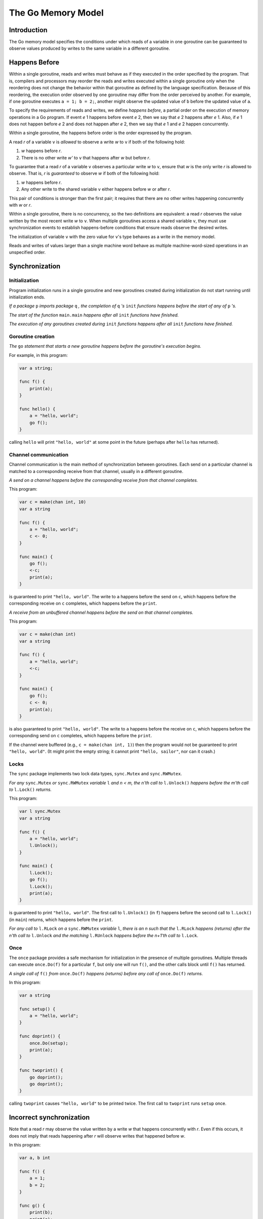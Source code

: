 ===================
The Go Memory Model
===================

Introduction
============

The Go memory model specifies the conditions under which reads of a variable in one goroutine can be guaranteed to observe values produced by writes to the same variable in a different goroutine. 

Happens Before
==============
Within a single goroutine, reads and writes must behave as if they executed in the order specified by the program. That is, compilers and processors may reorder the reads and writes executed within a single goroutine only when the reordering does not change the behavior within that goroutine as defined by the language specification. Because of this reordering, the execution order observed by one goroutine may differ from the order perceived by another. For example, if one goroutine executes ``a = 1; b = 2;``, another might observe the updated value of ``b`` before the updated value of ``a``. 

To specify the requirements of reads and writes, we define *happens before*, a partial order on the execution of memory operations in a Go program. If event *e* 1 happens before event *e* 2, then we say that *e* 2 happens after *e* 1. Also, if *e* 1 does not happen before *e* 2 and does not happen after *e* 2, then we say that *e* 1 and *e* 2 happen concurrently. 

Within a single goroutine, the happens before order is the order expressed by the program.

A read *r* of a variable ``v`` is *allowed* to observe a write *w* to ``v`` if both of the following hold: 

1. *w* happens before *r*.
2. There is no other write *w'* to ``v`` that happens after *w* but before *r*.

To guarantee that a read *r* of a variable ``v`` observes a particular write *w* to ``v``, ensure that *w* is the only write *r* is allowed to observe. That is, *r* is *guaranteed* to observe *w* if both of the following hold:

1. *w* happens before *r*.
2. Any other write to the shared variable ``v`` either happens before *w* or after *r*.

This pair of conditions is stronger than the first pair; it requires that there are no other writes happening concurrently with *w* or *r*.

Within a single goroutine, there is no concurrency, so the two definitions are equivalent: a read *r* observes the value written by the most recent write *w* to ``v``. When multiple goroutines access a shared variable ``v``, they must use synchronization events to establish happens-before conditions that ensure reads observe the desired writes.

The initialization of variable ``v`` with the zero value for ``v``'s type behaves as a write in the memory model.

Reads and writes of values larger than a single machine word behave as multiple machine-word-sized operations in an unspecified order. 

Synchronization
===============

Initialization
--------------

Program initialization runs in a single goroutine and new goroutines created during initialization do not start running until initialization ends.

*If a package* ``p`` *imports package* ``q`` *, the completion of* ``q`` *'s* ``init`` *functions happens before the start of any of* ``p`` *'s.*

*The start of the function* ``main.main`` *happens after all* ``init`` *functions have finished.*

*The execution of any goroutines created during* ``init`` *functions happens after all* ``init`` *functions have finished.*

Goroutine creation
------------------

*The* ``go`` *statement that starts a new goroutine happens before the goroutine's execution begins.*

For example, in this program:

.. code-block:: cpp

    var a string;

    func f() {
    	print(a);
    }

    func hello() {
    	a = "hello, world";
    	go f();
    }

calling ``hello`` will print ``"hello, world"`` at some point in the future (perhaps after ``hello`` has returned). 

Channel communication
---------------------

Channel communication is the main method of synchronization between goroutines. Each send on a particular channel is matched to a corresponding receive from that channel, usually in a different goroutine.

*A send on a channel happens before the corresponding receive from that channel completes.*

This program:

.. code-block:: cpp

    var c = make(chan int, 10)
    var a string

    func f() {
    	a = "hello, world";
    	c <- 0;
    }

    func main() {
    	go f();
    	<-c;
    	print(a);
    }

is guaranteed to print ``"hello, world"``. The write to ``a`` happens before the send on ``c``, which happens before the corresponding receive on ``c`` completes, which happens before the ``print``.

*A receive from an unbuffered channel happens before the send on that channel completes.*

This program:

.. code-block:: cpp

    var c = make(chan int)
    var a string

    func f() {
    	a = "hello, world";
    	<-c;
    }

    func main() {
    	go f();
    	c <- 0;
    	print(a);
    }

is also guaranteed to print ``"hello, world"``. The write to ``a`` happens before the receive on ``c``, which happens before the corresponding send on ``c`` completes, which happens before the ``print``.

If the channel were buffered (e.g., ``c = make(chan int, 1)``) then the program would not be guaranteed to print ``"hello, world"``. (It might print the empty string; it cannot print ``"hello, sailor"``, nor can it crash.) 

Locks
-----

The ``sync`` package implements two lock data types, ``sync.Mutex`` and ``sync.RWMutex``.

*For any* ``sync.Mutex`` *or* ``sync.RWMutex`` *variable* ``l`` *and n < m, the n'th call to* ``l.Unlock()`` *happens before the m'th call to* ``l.Lock()`` *returns.*

This program:

.. code-block:: cpp

    var l sync.Mutex
    var a string

    func f() {
    	a = "hello, world";
    	l.Unlock();
    }

    func main() {
    	l.Lock();
    	go f();
    	l.Lock();
    	print(a);
    }

is guaranteed to print ``"hello, world"``. The first call to ``l.Unlock()`` (in ``f``) happens before the second call to ``l.Lock()`` (in ``main``) returns, which happens before the ``print``.

*For any call to* ``l.RLock`` *on a* ``sync.RWMutex`` *variable* ``l``, *there is an n such that the* ``l.RLock`` *happens (returns) after the n'th call to* ``l.Unlock`` *and the matching* ``l.RUnlock`` *happens before the n+1'th call to* ``l.Lock``.

Once
----

The ``once`` package provides a safe mechanism for initialization in the presence of multiple goroutines. Multiple threads can execute ``once.Do(f)`` for a particular ``f``, but only one will run ``f()``, and the other calls block until ``f()`` has returned.

*A single call of* ``f()`` *from* ``once.Do(f)`` *happens (returns) before any call of* ``once.Do(f)`` *returns.*

In this program:

.. code-block:: cpp

    var a string

    func setup() {
    	a = "hello, world";
    }

    func doprint() {
    	once.Do(setup);
    	print(a);
    }

    func twoprint() {
    	go doprint();
    	go doprint();
    }

calling ``twoprint`` causes ``"hello, world"`` to be printed twice. The first call to ``twoprint`` runs ``setup`` once. 

Incorrect synchronization
=========================

Note that a read *r* may observe the value written by a write *w* that happens concurrently with *r*. Even if this occurs, it does not imply that reads happening after *r* will observe writes that happened before *w*.

In this program:

.. code-block:: cpp

    var a, b int

    func f() {
    	a = 1;
    	b = 2;
    }

    func g() {
    	print(b);
    	print(a);
    }

    func main() {
    	go f();
    	g();
    }

it can happen that ``g`` prints ``2`` and then ``0``.

This fact invalidates a few common idioms.

Double-checked locking is an attempt to avoid the overhead of synchronization. For example, the ``twoprint`` program might be incorrectly written as:

.. code-block:: cpp

    var a string
    var done bool

    func setup() {
    	a = "hello, world";
    	done = true;
    }

    func doprint() {
    	if !done {
    		once.Do(setup);
    	}
    	print(a);
    }

    func twoprint() {
    	go doprint();
    	go doprint();
    }

but there is no guarantee that, in ``doprint``, observing the write to ``done`` implies observing the write to ``a``. This version can (incorrectly) print an empty string instead of ``"hello, world"``.

Another incorrect idiom is busy waiting for a value, as in:

.. code-block:: cpp

    var a string
    var done bool

    func setup() {
    	a = "hello, world";
    	done = true;
    }

    func main() {
    	go setup();
    	for !done {
    	}
    	print(a);
    }

As before, there is no guarantee that, in ``main``, observing the write to ``done`` implies observing the write to ``a``, so this program could print an empty string too. Worse, there is no guarantee that the write to ``done`` will ever be observed by ``main``, since there are no synchronization events between the two threads. The loop in ``main`` is not guaranteed to finish.

There are subtler variants on this theme, such as this program.

.. code-block:: cpp

    type T struct {
    	msg string;
    }

    var g *T

    func setup() {
    	t := new(T);
    	t.msg = "hello, world";
    	g = t;
    }

    func main() {
    	go setup();
    	for g == nil {
    	}
    	print(g.msg);
    }

Even if ``main`` observes ``g != nil`` and exits its loop, there is no guarantee that it will observe the initialized value for ``g.msg``.

In all these examples, the solution is the same: use explicit synchronization. 


